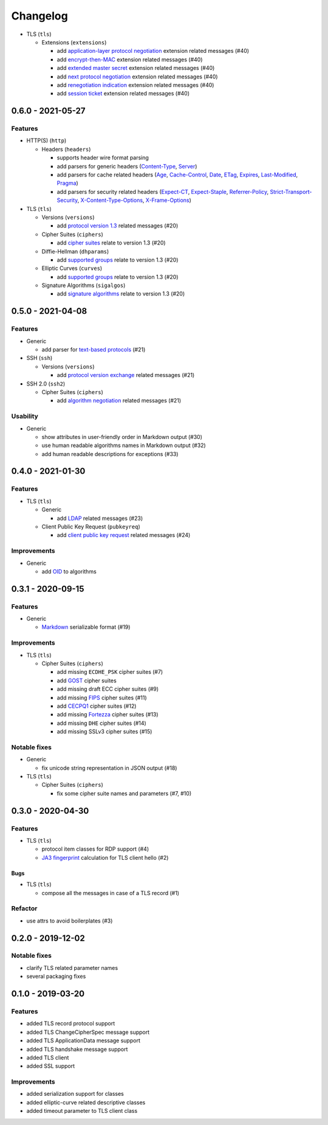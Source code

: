 =========
Changelog
=========

.. _v0-7-0:

* TLS (``tls``)

  * Extensions (``extensions``)

    * add `application-layer protocol negotiation <https://www.rfc-editor.org/rfc/rfc5077.html>`_ extension related
      messages (#40)
    * add `encrypt-then-MAC <https://www.rfc-editor.org/rfc/rfc7366.html>`_ extension related messages (#40)
    * add `extended master secret <https://www.rfc-editor.org/rfc/rfc7627.html>`_ extension related messages (#40)
    * add `next protocol negotiation <https://tools.ietf.org/id/draft-agl-tls-nextprotoneg-03.html>`_ extension related
      messages (#40)
    * add `renegotiation indication <https://www.rfc-editor.org/rfc/rfc5746.html>`_ extension related messages (#40)
    * add `session ticket <https://www.rfc-editor.org/rfc/rfc5077.html>`_ extension related messages (#40)

.. _v0-6-0:

0.6.0 - 2021-05-27
==================

Features
--------

* HTTP(S) (``http``)

  * Headers (``headers``)

    * supports header wire format parsing
    * add parsers for generic headers (\
      `Content-Type <https://developer.mozilla.org/en-US/docs/Web/HTTP/Headers/Content-Type>`_, \
      `Server <https://developer.mozilla.org/en-US/docs/Web/HTTP/Headers/Server>`_)
    * add parsers for cache related headers (\
      `Age <https://developer.mozilla.org/en-US/docs/Web/HTTP/Headers/Age>`_, \
      `Cache-Control <https://developer.mozilla.org/en-US/docs/Web/HTTP/Headers/Cache-Control>`_, \
      `Date <https://developer.mozilla.org/en-US/docs/Web/HTTP/Headers/Date>`_, \
      `ETag <https://developer.mozilla.org/en-US/docs/Web/HTTP/Headers/ETag>`_, \
      `Expires <https://developer.mozilla.org/en-US/docs/Web/HTTP/Headers/Expires>`_, \
      `Last-Modified <https://developer.mozilla.org/en-US/docs/Web/HTTP/Headers/Last-Modified>`_, \
      `Pragma <https://developer.mozilla.org/en-US/docs/Web/HTTP/Headers/Pragma>`_)
    * add parsers for security related headers (\
      `Expect-CT <https://developer.mozilla.org/en-US/docs/Web/HTTP/Headers/Expect-CT>`_, \
      `Expect-Staple <https://scotthelme.co.uk/designing-a-new-security-header-expect-staple>`_, \
      `Referrer-Policy <https://developer.mozilla.org/en-US/docs/Web/HTTP/Headers/Referrer-Policy>`_, \
      `Strict-Transport-Security <https://developer.mozilla.org/en-US/docs/Web/HTTP/Headers/Strict-Transport-Security>`_, \
      `X-Content-Type-Options <https://developer.mozilla.org/en-US/docs/Web/HTTP/Headers/X-Content-Type-Options>`_, \
      `X-Frame-Options <https://developer.mozilla.org/en-US/docs/Web/HTTP/Headers/X-Frame-Options>`_)

* TLS (``tls``)

  * Versions (``versions``)

    * add `protocol version 1.3 <https://tools.ietf.org/html/rfc8446>`_ related messages (#20)

  * Cipher Suites (``ciphers``)

    * add `cipher suites <https://tools.ietf.org/html/rfc8446#appendix-B.4>`_ relate to version 1.3 (#20)

  * Diffie-Hellman (``dhparams``)

    * add `supported groups <https://tools.ietf.org/html/rfc8446#section-4.2.7>`_ relate to version 1.3 (#20)

  * Elliptic Curves (``curves``)

    * add `supported groups <https://tools.ietf.org/html/rfc8446#section-4.2.7>`_ relate to version 1.3 (#20)

  * Signature Algorithms (``sigalgos``)

    * add `signature algorithms <https://tools.ietf.org/html/rfc8446#section-4.2.3>`_ relate to version 1.3 (#20)

.. _v0-5-0:

0.5.0 - 2021-04-08
==================

Features
--------

* Generic

  * add parser for `text-based protocols <https://en.wikipedia.org/wiki/Text-based_protocol>`_ (#21)

* SSH (``ssh``)

  * Versions (``versions``)

    * add `protocol version exchange <https://tools.ietf.org/html/rfc4253#section-4.2>`_ related messages (#21)

* SSH 2.0 (``ssh2``)

  * Cipher Suites (``ciphers``)

    * add `algorithm negotiation <https://tools.ietf.org/html/rfc4253#section-7.1>`_ related messages (#21)

Usability
---------

* Generic

  * show attributes in user-friendly order in Markdown output (#30)
  * use human readable algorithms names in Markdown output (#32)
  * add human readable descriptions for exceptions (#33)

.. _v0-4-0:

0.4.0 - 2021-01-30
==================

Features
--------

* TLS (``tls``)

  * Generic

    * add `LDAP <https://en.wikipedia.org/wiki/Lightweight_Directory_Access_Protocol>`_ related messages (#23)

  * Client Public Key Request (``pubkeyreq``)

    * add `client public key request <https://tools.ietf.org/html/rfc2246#section-7.4.4>`_ related messages (#24)

Improvements
------------

* Generic

  * add `OID <https://en.wikipedia.org/wiki/Object_identifier>`_ to algorithms

.. _v0-3-1:

0.3.1 - 2020-09-15
==================

Features
--------

* Generic

  * `Markdown <https://en.wikipedia.org/wiki/Markdown>`_ serializable format (#19)

Improvements
------------

* TLS (``tls``)

  * Cipher Suites (``ciphers``)

    * add missing ``ECDHE_PSK`` cipher suites (#7)
    * add `GOST <https://en.wikipedia.org/wiki/GOST>`_ cipher suites
    * add missing draft ECC cipher suites (#9)
    * add missing `FIPS <https://en.wikipedia.org/wiki/FIPS_140-2>`_ cipher suites (#11)
    * add `CECPQ1 <https://en.wikipedia.org/wiki/CECPQ1>`_ cipher suites (#12)
    * add missing `Fortezza <https://en.wikipedia.org/wiki/Fortezza>`_ cipher suites (#13)
    * add missing ``DHE`` cipher suites (#14)
    * add missing SSLv3 cipher suites (#15)

Notable fixes
-------------

* Generic

  * fix unicode string representation in JSON output (#18)

* TLS (``tls``)

  * Cipher Suites (``ciphers``)

    * fix some cipher suite names and parameters (#7, #10)

.. _v0-3-0:

0.3.0 - 2020-04-30
==================

Features
--------

* TLS (``tls``)

  * protocol item classes for RDP support (#4)
  * `JA3 fingerprint <https://engineering.salesforce.com/tls-fingerprinting-with-ja3-and-ja3s-247362855967>`_ calculation
    for TLS client hello (#2)

Bugs
^^^^

* TLS (``tls``)

  * compose all the messages in case of a TLS record (#1)

Refactor
--------

* use attrs to avoid boilerplates (#3)

.. _v0-2-0:

0.2.0 - 2019-12-02
==================

Notable fixes
-------------

* clarify TLS related parameter names
* several packaging fixes

.. _v0-1-0:

0.1.0 - 2019-03-20
==================

Features
--------

* added TLS record protocol support
* added TLS ChangeCipherSpec message support
* added TLS ApplicationData message support
* added TLS handshake message support
* added TLS client
* added SSL support

Improvements
------------

* added serialization support for classes
* added elliptic-curve related descriptive classes
* added timeout parameter to TLS client class
